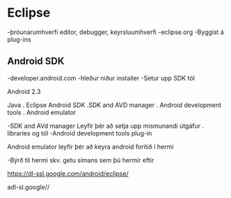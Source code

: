 * Eclipse

-þróunarumhverfi
   editor, debugger, keyrsluumhverfi
-eclipse.org
-Byggist á plug-ins

** Android SDK

  -developer.android.com
  -hleður niður installer
  -Setur upp SDK tól

Android 2.3


Java
. Eclipse
Android SDK
.SDK and
 AVD manager
. Android development
   tools
.  Android emulator



-SDK and AVd manager
  Leyfir þér að setja upp mismunandi útgáfur
  . libraries og tól
-Android development tools
   plug-in

Android emulator
   leyfir þér að keyra android foritið í hermi

-Býrð til hermi skv.
    getu símans sem þú hermir eftir

 https://dl-ssl.google.com/android/eclipse/

adl-sl.google//
